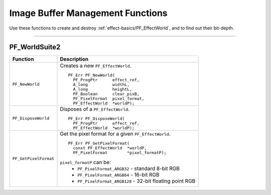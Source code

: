 .. _effect-details/image-buffer-management-functions:

Image Buffer Management Functions
################################################################################

Use these functions to create and destroy :ref:`effect-basics/PF_EffectWorld`, and to find out their bit-depth.

----

PF_WorldSuite2
================================================================================

+-----------------------+------------------------------------------------------------+
|     **Function**      |                    **Description**                         |
+=======================+============================================================+
| ``PF_NewWorld``       | Creates a new ``PF_EffectWorld``.                          |
|                       |                                                            |
|                       | ::                                                         |
|                       |                                                            |
|                       |   PF_Err PF_NewWorld(                                      |
|                       |     PF_ProgPtr      effect_ref,                            |
|                       |     A_long          widthL,                                |
|                       |     A_long          heightL,                               |
|                       |     PF_Boolean      clear_pixB,                            |
|                       |     PF_PixelFormat  pixel_format,                          |
|                       |     PF_EffectWorld  *worldP);                              |
+-----------------------+------------------------------------------------------------+
| ``PF_DisposeWorld``   | Disposes of a ``PF_EffectWorld``.                          |
|                       |                                                            |
|                       | ::                                                         |
|                       |                                                            |
|                       |   PF_Err PF_DisposeWorld(                                  |
|                       |     PF_ProgPtr      effect_ref,                            |
|                       |     PF_EffectWorld  *worldP);                              |
+-----------------------+------------------------------------------------------------+
| ``PF_GetPixelFormat`` | Get the pixel format for a given ``PF_EffectWorld``.       |
|                       |                                                            |
|                       | ::                                                         |
|                       |                                                            |
|                       |   PF_Err PF_GetPixelFormat(                                |
|                       |     const PF_EffectWorld  *worldP,                         |
|                       |     PF_PixelFormat        *pixel_formatP);                 |
|                       |                                                            |
|                       | ``pixel_formatP`` can be:                                  |
|                       |   - ``PF_PixelFormat_ARGB32`` - standard 8-bit RGB         |
|                       |   - ``PF_PixelFormat_ARGB64`` - 16-bit RGB                 |
|                       |   - ``PF_PixelFormat_ARGB128`` - 32-bit floating point RGB |
+-----------------------+------------------------------------------------------------+

